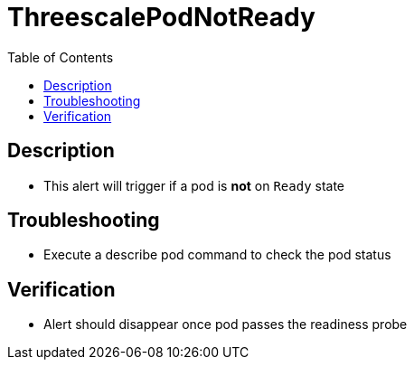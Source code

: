 :toc:
:toc-placement!:

= ThreescalePodNotReady

toc::[]

== Description

* This alert will trigger if a pod is **not** on `Ready` state

== Troubleshooting

* Execute a describe pod command to check the pod status 

== Verification

* Alert should disappear once pod passes the readiness probe
